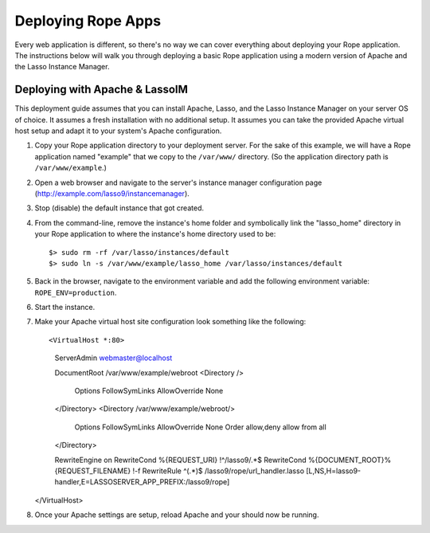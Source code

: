 Deploying Rope Apps
===================
Every web application is different, so there's no way we can cover everything
about deploying your Rope application. The instructions below will walk you
through deploying a basic Rope application using a modern version of Apache and
the Lasso Instance Manager.


Deploying with Apache & LassoIM
-------------------------------
This deployment guide assumes that you can install Apache, Lasso, and the Lasso
Instance Manager on your server OS of choice. It assumes a fresh installation
with no additional setup. It assumes you can take the provided Apache virtual
host setup and adapt it to your system's Apache configuration.

#. Copy your Rope application directory to your deployment server. For the sake
   of this example, we will have a Rope application named "example" that we copy
   to the ``/var/www/`` directory. (So the application directory path is 
   ``/var/www/example``.)

#. Open a web browser and navigate to the server's instance manager
   configuration page (http://example.com/lasso9/instancemanager).

#. Stop (disable) the default instance that got created.

#. From the command-line, remove the instance's home folder and symbolically
   link the "lasso_home" directory in your Rope application to where the 
   instance's home directory used to be::

   $> sudo rm -rf /var/lasso/instances/default
   $> sudo ln -s /var/www/example/lasso_home /var/lasso/instances/default

#. Back in the browser, navigate to the environment variable and add the
   following environment variable: ``ROPE_ENV=production``.

#. Start the instance.

#. Make your Apache virtual host site configuration look something like the
   following::

   <VirtualHost *:80>
      ServerAdmin webmaster@localhost

      DocumentRoot /var/www/example/webroot
      <Directory />
         Options FollowSymLinks
         AllowOverride None
      </Directory>
      <Directory /var/www/example/webroot/>
         Options FollowSymLinks
         AllowOverride None
         Order allow,deny
         allow from all
      </Directory>

      RewriteEngine on
      RewriteCond %{REQUEST_URI}  !^/lasso9/.*$
      RewriteCond %{DOCUMENT_ROOT}%{REQUEST_FILENAME} !-f
      RewriteRule ^(.*)$ /lasso9/rope/url_handler.lasso [L,NS,H=lasso9-handler,E=LASSOSERVER_APP_PREFIX:/lasso9/rope]
   </VirtualHost>
   
#. Once your Apache settings are setup, reload Apache and your should now be
   running.